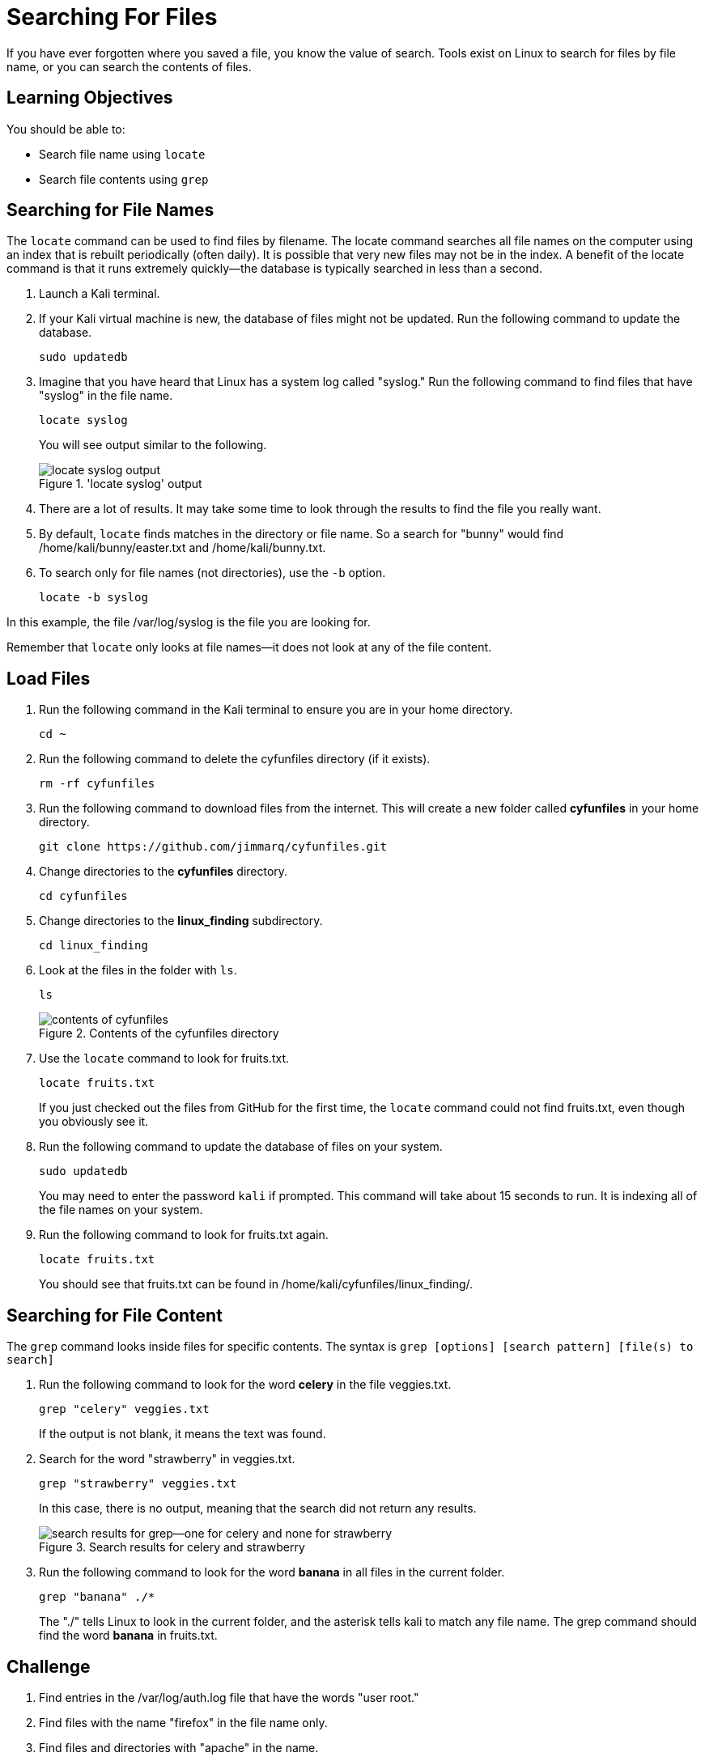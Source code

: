 = Searching For Files

If you have ever forgotten where you saved a file, you know the value of search. Tools exist on Linux to search for files by file name, or you can search the contents of files.

== Learning Objectives

You should be able to:

* Search file name using `locate`
* Search file contents using `grep`

== Searching for File Names

The `locate` command can be used to find files by filename. The locate command searches all file names on the computer using an index that is rebuilt periodically (often daily). It is possible that very new files may not be in the index. A benefit of the locate command is that it runs extremely quickly--the database is typically searched in less than a second.

. Launch a Kali terminal.
. If your Kali virtual machine is new, the database of files might not be updated. Run the following command to update the database.
+
----
sudo updatedb
----
. Imagine that you have heard that Linux has a system log called "syslog." Run the following command to find files that have "syslog" in the file name.
+
----
locate syslog
----
+
You will see output similar to the following.
+
.'locate syslog' output
image::locate-syslog-output.png[locate syslog output]
. There are a lot of results. It may take some time to look through the results to find the file you really want.
. By default, `locate` finds matches in the directory or file name. So a search for "bunny" would find /home/kali/bunny/easter.txt and /home/kali/bunny.txt.
. To search only for file names (not directories), use the `-b` option.
+
----
locate -b syslog
----

In this example, the file /var/log/syslog is the file you are looking for.

Remember that `locate` only looks at file names--it does not look at any of the file content.

== Load Files

. Run the following command in the Kali terminal to ensure you are in your home directory.
+
----
cd ~
----
. Run the following command to delete the cyfunfiles directory (if it exists).
+
----
rm -rf cyfunfiles
----
. Run the following command to download files from the internet. This will create a new folder called *cyfunfiles* in your home directory.
+
----
git clone https://github.com/jimmarq/cyfunfiles.git
----
. Change directories to the *cyfunfiles* directory.
+
----
cd cyfunfiles
----
. Change directories to the *linux_finding* subdirectory.
+
----
cd linux_finding
----
. Look at the files in the folder with `ls`.
+
----
ls
----
+
.Contents of the cyfunfiles directory
image::linux_finding_files.png[contents of cyfunfiles]
. Use the `locate` command to look for fruits.txt.
+
----
locate fruits.txt
----
+
If you just checked out the files from GitHub for the first time, the `locate` command could not find fruits.txt, even though you obviously see it.
. Run the following command to update the database of files on your system.
+
----
sudo updatedb
----
+
You may need to enter the password `kali` if prompted. This command will take about 15 seconds to run. It is indexing all of the file names on your system.
. Run the following command to look for fruits.txt again.
+
----
locate fruits.txt
----
+
You should see that fruits.txt can be found in /home/kali/cyfunfiles/linux_finding/.

== Searching for File Content

The `grep` command looks inside files for specific contents. The syntax is `grep [options] [search pattern] [file(s) to search]`

. Run the following command to look for the word *celery* in the file veggies.txt.
+
----
grep "celery" veggies.txt
----
+
If the output is not blank, it means the text was found.
. Search for the word "strawberry" in veggies.txt.
+
----
grep "strawberry" veggies.txt
----
+
In this case, there is no output, meaning that the search did not return any results.
+
.Search results for celery and strawberry
image::grep-results-fruits-and-veggies.png[search results for grep--one for celery and none for strawberry]
. Run the following command to look for the word *banana* in all files in the current folder.
+
----
grep "banana" ./*
----
+
The "./" tells Linux to look in the current folder, and the asterisk tells kali to match any file name. The grep command should find the word *banana* in fruits.txt.

== Challenge

. Find entries in the /var/log/auth.log file that have the words "user root."
. Find files with the name "firefox" in the file name only.
. Find files and directories with "apache" in the name.
. How many employees work for the company "Tavu?" The file customer_data.txt in the linux_finding directory contains customer information.

// Solutions:
// grep -a "user root" /var/log/auth.log
// locate firefox
// locate -b apache
// grep "Tavu" ./*

== Reflection

* When would it be most useful to search by file name?
* When would it be most useful to search for content within files?


